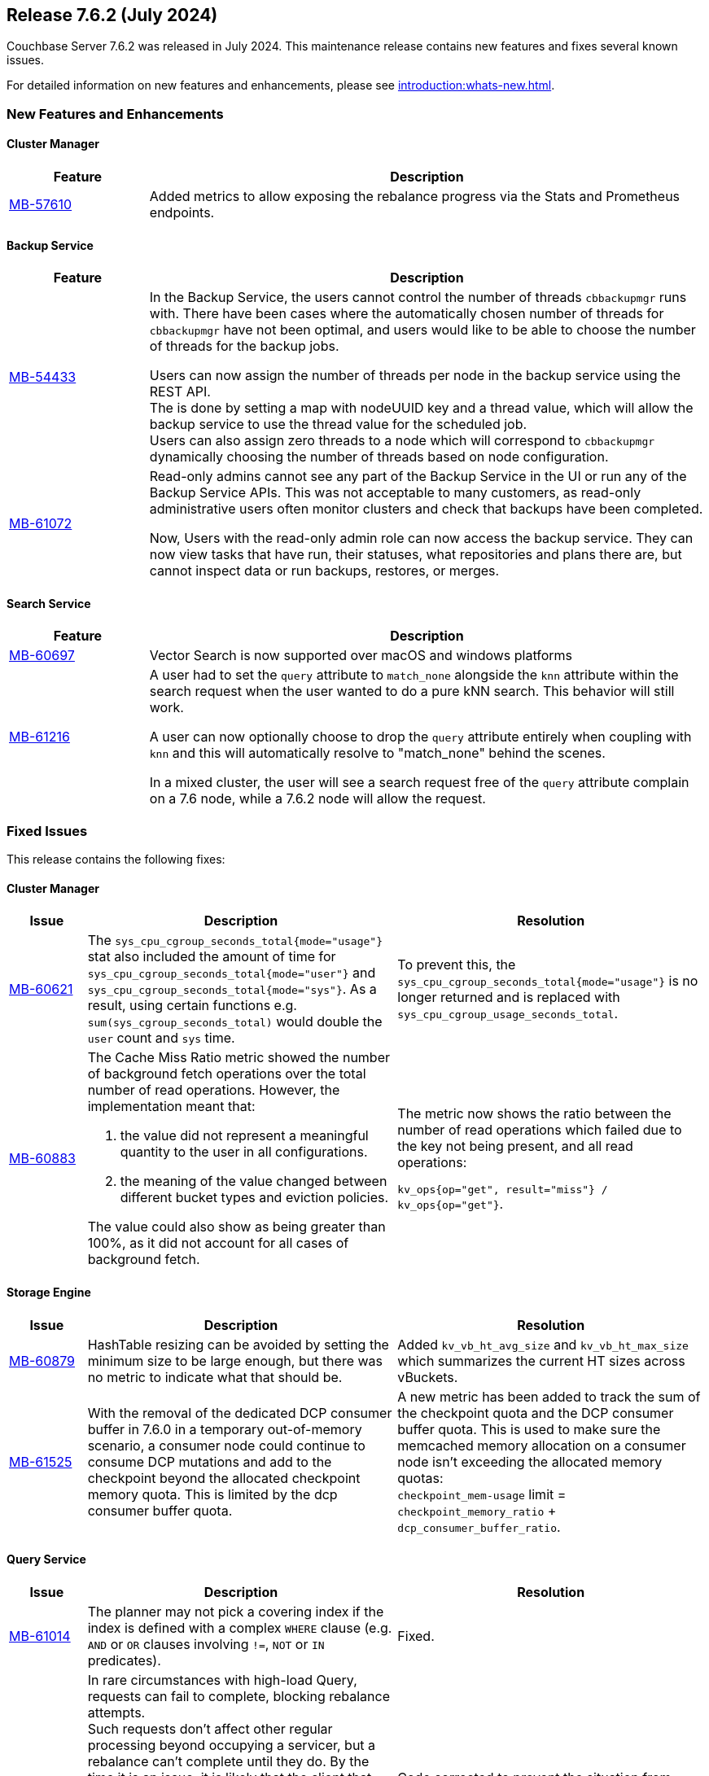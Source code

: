 == Release 7.6.2 (July 2024)

Couchbase Server 7.6.2 was released in July 2024. This maintenance release contains new features and fixes several known issues.

For detailed information on new features and enhancements, please see xref:introduction:whats-new.adoc[].

[#new-features-762]
=== New Features and Enhancements

==== Cluster Manager

[#table-new-features-762-cluster-manager, cols="10,40"]
|===
|Feature | Description

| https://issues.couchbase.com/browse/MB-57610[MB-57610]
| Added metrics to allow exposing the rebalance progress via the Stats and Prometheus endpoints.

|===

==== Backup Service

[#table-new-features-762-backup-service, cols="10,40"]
|===
|Feature | Description

| https://issues.couchbase.com/browse/MB-54433[MB-54433]
| In the Backup Service, the users cannot control the number of threads `cbbackupmgr` runs with.
  There have been cases where the automatically chosen number of threads for `cbbackupmgr` have not been optimal, and users would like to be able to choose the number of threads for the backup jobs.

Users can now assign the number of threads per node in the backup service using the REST API. +
The is done by setting a map with nodeUUID key and a thread value, which will allow the backup service to use the thread value for the scheduled job. +
Users can also assign zero threads to a node which will correspond to `cbbackupmgr` dynamically choosing the number of threads based on node configuration.

| https://issues.couchbase.com/browse/MB-61072[MB-61072]

| Read-only admins cannot see any part of the Backup Service in the UI or run any of the Backup Service APIs.
 This was not acceptable to many customers, as read-only administrative users often monitor clusters and check that backups have been completed.

Now, Users with the read-only admin role can now access the backup service. They can now view tasks that have run, their statuses, what repositories and plans there are, but cannot inspect data or run backups, restores, or merges.


|===


==== Search Service

[#table-new-features-762-search-service, cols="10,40"]
|===
|Feature | Description

| https://issues.couchbase.com/browse/MB-60697[MB-60697]
| Vector Search is now supported over macOS and windows platforms

|https://issues.couchbase.com/browse/MB-61216[MB-61216]
| A user had to set the `query` attribute to `match_none` alongside the `knn` attribute within the search request when the user wanted to do a pure kNN search. This behavior will still work.

A user can now  optionally choose to drop the `query` attribute entirely when coupling with `knn` and this will automatically resolve to "match_none" behind the scenes.

In a mixed cluster, the user will see a search request free of the `query` attribute complain on a 7.6 node, while a 7.6.2 node will allow the request.
|===

[#fixed-issues-762]
=== Fixed Issues

This release contains the following fixes:

==== Cluster Manager

[#table-fixed-issues-762-cluster-manager,cols="10,40,40"]
|===
|Issue | Description | Resolution

| https://issues.couchbase.com/browse/MB-60621[MB-60621]
| The `sys_cpu_cgroup_seconds_total{mode="usage"}` stat also included the amount of time for `sys_cpu_cgroup_seconds_total{mode="user"}` and `sys_cpu_cgroup_seconds_total{mode="sys"}`. As a result, using certain functions e.g. `sum(sys_cgroup_seconds_total)` would double the `user` count and `sys` time.
| To prevent this, the `sys_cpu_cgroup_seconds_total{mode="usage"}`  is no longer returned and is replaced with `sys_cpu_cgroup_usage_seconds_total`.

| https://issues.couchbase.com/browse/MB-60883[MB-60883]
a| The Cache Miss Ratio metric showed the number of background fetch operations over the total number of read operations.
However, the implementation meant that:

. the value did not represent a meaningful quantity to the user in all configurations.
. the meaning of the value changed between different bucket types and eviction policies.

The value could also show as being greater than 100%, as it did not account for all cases of background fetch.

| The metric now shows the ratio between the number of read operations which failed due to the key not being present, and all read operations:

`kv_ops{op="get", result="miss"} / kv_ops{op="get"}`.




|===

==== Storage Engine
[#table-fixed-issues-762-storage-engine,cols="10,40,40"]
|===
|Issue | Description | Resolution


| https://issues.couchbase.com/browse/MB-60879[MB-60879]
| HashTable resizing can be avoided by setting the minimum size to be large enough, but there was no metric to indicate what that should be.
| Added `kv_vb_ht_avg_size` and `kv_vb_ht_max_size` which summarizes the current HT sizes across vBuckets.

| https://issues.couchbase.com/browse/MB-61525[MB-61525]
| With the removal of the dedicated DCP consumer buffer in 7.6.0 in a temporary out-of-memory scenario, a consumer node could continue to consume DCP mutations and add to the checkpoint beyond the allocated checkpoint memory quota. This is limited by the dcp consumer buffer quota.
| A new metric has been added to track the sum of the checkpoint quota and the DCP consumer buffer quota. This is used to make
sure the memcached
 memory allocation on a consumer node isn't exceeding the allocated memory quotas: +
`checkpoint_mem-usage` limit = `checkpoint_memory_ratio` + `dcp_consumer_buffer_ratio`.

|===

==== Query Service
[#table-fixed-issues-762-query-service,cols="10,40,40"]
|===
|Issue | Description | Resolution

| https://issues.couchbase.com/browse/MB-61014[MB-61014]
| The planner may not pick a covering index if the index is defined with a complex `WHERE` clause (e.g. `AND` or `OR` clauses involving `!=`, `NOT` or `IN` predicates).
| Fixed.

| https://issues.couchbase.com/browse/MB-61171[MB-61171]
| In rare circumstances with high-load Query, requests can fail to complete, blocking rebalance attempts. +
Such requests don't affect other regular processing beyond occupying a servicer, but a rebalance can't complete until they do.
 By the time it is an issue, it is likely that the client that submitted such a request has already terminated, and the request
  is just stuck in Query processing.
  Deleting such a request from `system:active_requests` using the REST API may release it. +
  Forcibly restarting the Query service will clear the issue.
| Code corrected to prevent the situation from arising.

|===

==== Eventing Service
[#table-fixed-issues-762-eventing-service,cols="10,40,40"]
|===
|Issue | Description | Resolution

| https://issues.couchbase.com/browse/MB-61488[MB-61488]
| When performing a subdocument mutation through eventing the sub-document api(`couchbase.mutateIn`), the operation would sometimes fail with the error code `LCB_ERR_SUBDOC_XATTR_UNKNOWN_MACRO` and cause exceptions in the JavaScript code.
| Fixed in 7.6.2

|===

==== Index Service
[#table-fixed-issues-762-index-service,cols="10,40,40"]
|===
|Issue | Description | Resolution

| https://issues.couchbase.com/browse/MB-61387[MB-61387]
| To speed up the initial process of building the index, the index service has an optimization that skips checking for existing entries and directly adds new ones.
This optimization is crucial for the initial build but should not be used for updates to existing indexes.
Unfortunately, in a rare sequence of events, all indexes might be accidentally enabled for this optimization, leading to duplicate entries in the storage layer and causing incorrect results.
| Optimization is only enabled for those indexes that are undergoing the initial build process.


| https://issues.couchbase.com/browse/MB-61793[MB-61793]
| The indexes made using the plasma storage engine have both in-memory and on-disk components.
There are some components which are always present in memory and are never evicted to disk, so they consume the same memory
even at varying resident ratios. +
For any rebalance or index planning calculation, the memory usage of all indexes at the recommended resident ratio is estimated and used.
During these estimations, the memory taken by the fixed in-memory component was also scaled up with the respective resident ratio, which caused overestimation. This overestimation is only evident at very low resident ratios and could sometimes cause rebalance failure.
| Now, a more accurate calculation is made to avoid overestimating the memory of the indexes.


| https://issues.couchbase.com/browse/MB-62199[MB-62199]
| During restore, the index planning operation adds replicas for lost replicas of indexes in the plan.

If multiple indexes exist with the same name, there are lost replicas, and there are not enough indexer nodes to hold all the
index replicas in the plan, then extra replicas will not be removed from the plan, and can remain on the old node. +
This causes restore operation failures.
| Issue resolved.
|===
==== Search Service
[#table-fixed-issues-762-search-service,cols="10,40,40"]
|===
|Issue | Description | Resolution

| https://issues.couchbase.com/browse/MB-60719[MB-60719]
| Running a query with `score:none` results in response containing `score:0`. The score is incorrectly added to the response.
| If a user runs a query with `score:none` then the query response will no longer contain `score:0`.


| https://issues.couchbase.com/browse/MB-61043[MB-61043]
| In scenarios where a rebalance is followed by a failover, the partitions are not evenly distributed across all nodes, causing a skewness.
| Skewness has been resolved.

| https://issues.couchbase.com/browse/MB-61310[MB-61310]
| During rebalance, when moving partitions around, we track the progress of movement and then check the seq numbers the partition has  caught up relative to the view of the partition on source node and also the `KV`’s view. +
This progress monitoring procedure  was only for active partitions
| You can now optionally monitor the replicas as well

| https://issues.couchbase.com/browse/MB-61654[MB-61654]
| Prometheus fails to scrape the new `xattrs` fields)
| Problem caused by the use of `*num_vectors` which uses Prometheus-reserved character; `num_vectors` will no longer show up in
 the stats.



|===

==== Tools
[#table-fixed-issues-762-tools,cols="10,40,40"]
|===
|Issue | Description | Resolution

| https://issues.couchbase.com/browse/MB-60630[MB-60630]
| Moving a cloud backup archive in a normal GCP bucket to a locked GCP bucket (which allows creating new files but prohibits modifying or deleting pre-existing objects) and then performing  a restore from that bucket. +
The restore didn't fail, which would be the expected behavior; instead, the restore hangs.

The problem occurs because `cbbackupmgr` always retries on 403s responses when using a GCP client, since it considered them intermittent.

|`cbbackupmgr` no longer considers 403s as temporary errors,
and will not always retry when receiving them.

| https://issues.couchbase.com/browse/MB-61630[MB-61630]
| Previously it was not possible to import an encrypted backup repository into the backup service as we did not accept the KMS parameters.
| Both the UI and REST API now allow users to specify the KMS and its authentication parameters so an encrypted repository can successfully be imported.

| https://issues.couchbase.com/browse/MB-61631[MB-61631]
| Previously, passing a relative path to `cbbackupmgr` as `--obj-staging-dir`, the backup or restore would fail with an empty object name.
| Fixed: passing a relative path no longer fails.

|===


[#known-issues-762]
=== Known Issues

This release contains the following known issues:


==== Index Service
[#table-known-issues-762-index-service, cols="10,40,40"]
|===
|Issue | Description | Workaround

| https://issues.couchbase.com/browse/MB-62220[MB-62220]
| Dropped replicas are not rebuilt during swap rebalance
| Drop and then recreate the indexes.

|===